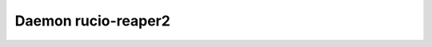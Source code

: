 Daemon rucio-reaper2
********************
.. argparse::
   :filename: bin/rucio-reaper2
   :func: get_parser
   :prog: rucio-reaper2
